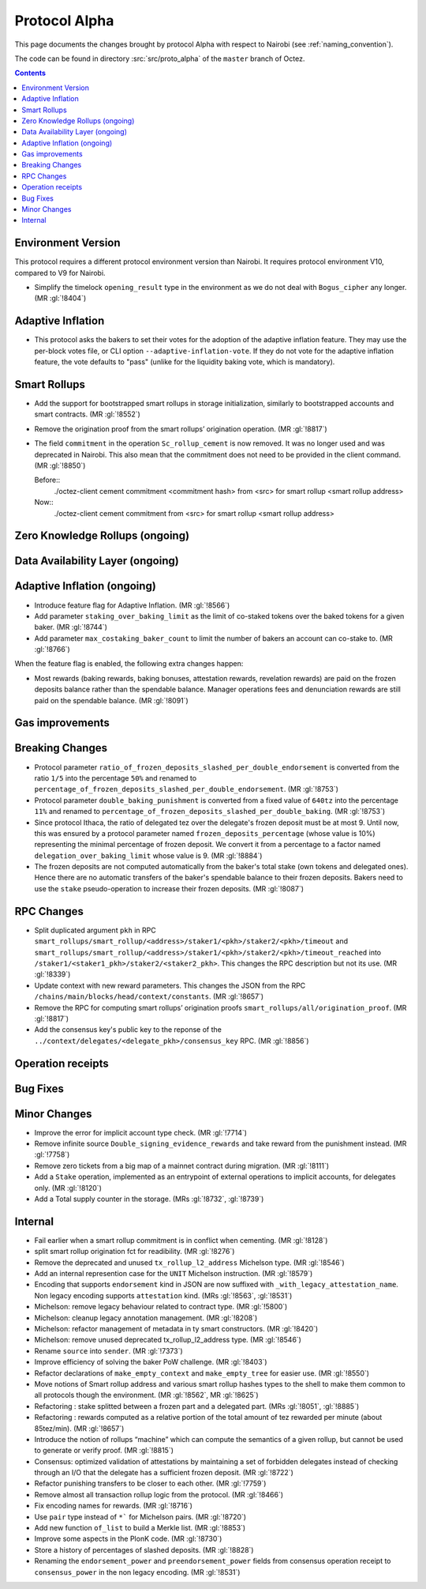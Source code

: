 Protocol Alpha
==============

This page documents the changes brought by protocol Alpha with respect
to Nairobi (see :ref:`naming_convention`).

The code can be found in directory :src:`src/proto_alpha` of the ``master``
branch of Octez.

.. contents::

Environment Version
-------------------

This protocol requires a different protocol environment version than Nairobi.
It requires protocol environment V10, compared to V9 for Nairobi.

- Simplify the timelock ``opening_result`` type in the environment as we do not deal with ``Bogus_cipher`` any longer. (MR :gl:`!8404`)

Adaptive Inflation
------------------

- This protocol asks the bakers to set their votes for the adoption of
  the adaptive inflation feature. They may use the per-block votes
  file, or CLI option ``--adaptive-inflation-vote``. If they do
  not vote for the adaptive inflation feature, the vote defaults to
  "pass" (unlike for the liquidity baking vote, which is mandatory).

Smart Rollups
-------------

- Add the support for bootstrapped smart rollups in storage initialization,
  similarly to bootstrapped accounts and smart contracts. (MR :gl:`!8552`)

- Remove the origination proof from the smart rollups’ origination operation.
  (MR :gl:`!8817`)

- The field ``commitment`` in the operation ``Sc_rollup_cement`` is now removed.
  It was no longer used and was deprecated in Nairobi. This also mean that the
  commitment does not need to be provided in the client command. (MR :gl:`!8850`)

  Before::
    ./octez-client cement commitment <commitment hash> from <src> for smart rollup <smart rollup address>

  Now::
    ./octez-client cement commitment from <src> for smart rollup <smart rollup address>

Zero Knowledge Rollups (ongoing)
--------------------------------

Data Availability Layer (ongoing)
---------------------------------

Adaptive Inflation (ongoing)
----------------------------

- Introduce feature flag for Adaptive Inflation. (MR :gl:`!8566`)

- Add parameter ``staking_over_baking_limit`` as the limit of co-staked tokens over the baked tokens for a given baker. (MR :gl:`!8744`)

- Add parameter ``max_costaking_baker_count`` to limit the number of bakers an account can co-stake to. (MR :gl:`!8766`)

When the feature flag is enabled, the following extra changes happen:

- Most rewards (baking rewards, baking bonuses, attestation rewards, revelation
  rewards) are paid on the frozen deposits balance rather than the spendable
  balance. Manager operations fees and denunciation rewards are still paid on
  the spendable balance. (MR :gl:`!8091`)


Gas improvements
----------------

Breaking Changes
----------------

- Protocol parameter ``ratio_of_frozen_deposits_slashed_per_double_endorsement`` is
  converted from the ratio ``1/5`` into the percentage ``50%`` and renamed to
  ``percentage_of_frozen_deposits_slashed_per_double_endorsement``. (MR :gl:`!8753`)

- Protocol parameter ``double_baking_punishment`` is converted from a fixed
  value of ``640tz`` into the percentage ``11%`` and renamed to
  ``percentage_of_frozen_deposits_slashed_per_double_baking``. (MR :gl:`!8753`)

- Since protocol Ithaca, the ratio of delegated tez over the delegate's frozen deposit
  must be at most 9. Until now, this was ensured by a protocol parameter named
  ``frozen_deposits_percentage`` (whose value is 10%) representing the minimal percentage
  of frozen deposit. We convert it from a percentage to a factor named
  ``delegation_over_baking_limit`` whose value is 9. (MR :gl:`!8884`)

- The frozen deposits are not computed automatically from the baker's total stake
  (own tokens and delegated ones). Hence there are no automatic transfers of the
  baker's spendable balance to their frozen deposits. Bakers need to use the
  ``stake`` pseudo-operation to increase their frozen deposits. (MR :gl:`!8087`)


RPC Changes
-----------

- Split duplicated argument ``pkh`` in RPC ``smart_rollups/smart_rollup/<address>/staker1/<pkh>/staker2/<pkh>/timeout``
  and ``smart_rollups/smart_rollup/<address>/staker1/<pkh>/staker2/<pkh>/timeout_reached`` into ``/staker1/<staker1_pkh>/staker2/<staker2_pkh>``.
  This changes the RPC description but not its use. (MR :gl:`!8339`)

- Update context with new reward parameters. This changes the JSON from the RPC
  ``/chains/main/blocks/head/context/constants``. (MR :gl:`!8657`)


- Remove the RPC for computing smart rollups’ origination proofs
  ``smart_rollups/all/origination_proof``. (MR :gl:`!8817`)

- Add the consensus key's public key to the reponse of the
  ``../context/delegates/<delegate_pkh>/consensus_key`` RPC. (MR :gl:`!8856`)

Operation receipts
------------------

Bug Fixes
---------

Minor Changes
-------------

- Improve the error for implicit account type check. (MR :gl:`!7714`)

- Remove infinite source ``Double_signing_evidence_rewards`` and take reward from the punishment instead. (MR :gl:`!7758`)

- Remove zero tickets from a big map of a mainnet contract during migration. (MR :gl:`!8111`)

- Add a ``Stake`` operation, implemented as an entrypoint of external operations to implicit accounts, for delegates only. (MR :gl:`!8120`)

- Add a Total supply counter in the storage. (MRs :gl:`!8732`, :gl:`!8739`)

Internal
--------

- Fail earlier when a smart rollup commitment is in conflict when cementing.
  (MR :gl:`!8128`)

- split smart rollup origination fct for readibility. (MR :gl:`!8276`)

- Remove the deprecated and unused ``tx_rollup_l2_address`` Michelson
  type. (MR :gl:`!8546`)

- Add an internal represention case for the ``UNIT`` Michelson instruction. (MR :gl:`!8579`)

- Encoding that supports ``endorsement`` kind in JSON are now suffixed with
  ``_with_legacy_attestation_name``. Non legacy encoding supports
  ``attestation`` kind. (MRs :gl:`!8563`, :gl:`!8531`)

- Michelson: remove legacy behaviour related to contract type. (MR :gl:`!5800`)

- Michelson: cleanup legacy annotation management. (MR :gl:`!8208`)

- Michelson: refactor management of metadata in ty smart constructors. (MR :gl:`!8420`)

- Michelson: remove unused deprecated tx_rollup_l2_address type. (MR :gl:`!8546`)

- Rename ``source`` into ``sender``. (MR :gl:`!7373`)

- Improve efficiency of solving the baker PoW challenge. (MR :gl:`!8403`)

- Refactor declarations of ``make_empty_context`` and ``make_empty_tree`` for easier use.
  (MR :gl:`!8550`)

- Move notions of Smart rollup address and various smart rollup hashes types to
  the shell to make them common to all protocols though the environment. (MR
  :gl:`!8562`, MR :gl:`!8625`)

- Refactoring : stake splitted between a frozen part and a delegated part. (MRs :gl:`!8051`, :gl:`!8885`)

- Refactoring : rewards computed as a relative portion of the total amount of tez
  rewarded per minute (about 85tez/min). (MR :gl:`!8657`)

- Introduce the notion of rollups “machine” which can compute the semantics of
  a given rollup, but cannot be used to generate or verify proof. (MR
  :gl:`!8815`)

- Consensus: optimized validation of attestations by maintaining a set
  of forbidden delegates instead of checking through an I/O that the
  delegate has a sufficient frozen deposit. (MR :gl:`!8722`)

- Refactor punishing transfers to be closer to each other. (MR :gl:`!7759`)

- Remove almost all transaction rollup logic from the protocol. (MR :gl:`!8466`)

- Fix encoding names for rewards. (MR :gl:`!8716`)

- Use ``pair`` type instead of ``*``` for Michelson pairs. (MR :gl:`!8720`)

- Add new function ``of_list`` to build a Merkle list. (MR :gl:`!8853`)

- Improve some aspects in the PlonK code. (MR :gl:`!8730`)

- Store a history of percentages of slashed deposits. (MR :gl:`!8828`)

- Renaming the ``endorsement_power`` and ``preendorsement_power`` fields from
  consensus operation receipt to ``consensus_power`` in the non legacy encoding.
  (MR :gl:`!8531`)
